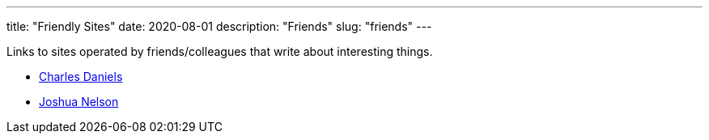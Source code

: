 ---
title: "Friendly Sites"
date: 2020-08-01
description: "Friends"
slug: "friends"
---

Links to sites operated by friends/colleagues that write about interesting things.

* http://cdaniels.net/index.html[Charles Daniels]
* https://jyn.dev/[Joshua Nelson]
